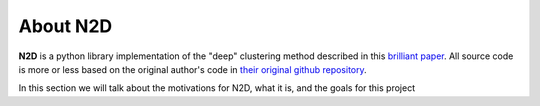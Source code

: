 ---------
About N2D
---------

**N2D** is a python library implementation of the "deep" clustering method described in this `brilliant paper <https://arxiv.org/abs/1908.05968v5>`_. All source code is more or less based on the original author's code in `their original github repository <https://github.com/rymc/n2d>`_.

In this section we will talk about the motivations for N2D, what it is, and the goals for this project
